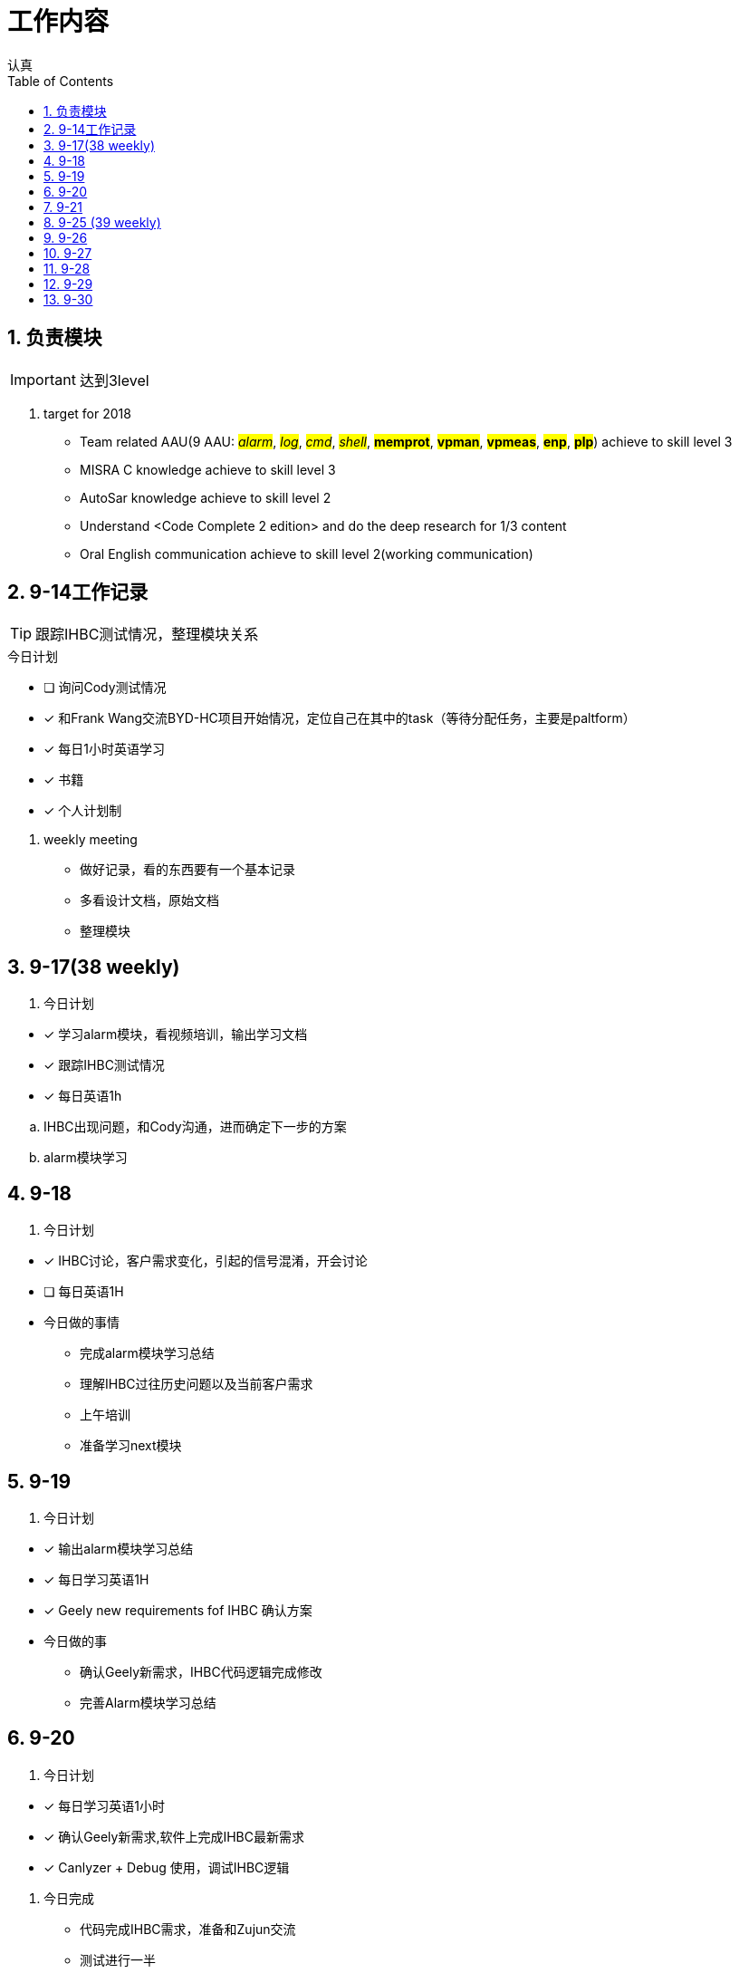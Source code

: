 = 工作内容
认真
:toc:
:toclevels: 4
:toc-position: left
:source-highlighter: pygments
:icons: font
:sectnums:

== 负责模块

IMPORTANT: 达到3level

. target for 2018

* Team related AAU(9 AAU:  #__alarm__#, #__log__#, #__cmd__#, #__shell__#, #**memprot**#, #**vpman**#, #**vpmeas**#, #**enp**#, #**plp**#) achieve to skill level 3
* MISRA C knowledge achieve to skill level 3
* AutoSar knowledge achieve to skill level 2
* Understand <Code Complete 2 edition> and do the deep research for 1/3 content
* Oral English communication achieve to skill level 2(working communication)

== 9-14工作记录

TIP: 跟踪IHBC测试情况，整理模块关系

.今日计划
****
- [ ] 询问Cody测试情况
- [*] 和Frank Wang交流BYD-HC项目开始情况，定位自己在其中的task（等待分配任务，主要是paltform）
- [*] 每日1小时英语学习
- [*] 书籍
- [*] 个人计划制
****
. weekly meeting
* 做好记录，看的东西要有一个基本记录
* 多看设计文档，原始文档
* 整理模块

== 9-17(38 weekly)
. 今日计划
****
- [*] 学习alarm模块，看视频培训，输出学习文档
- [*] 跟踪IHBC测试情况
- [*] 每日英语1h

****

.. IHBC出现问题，和Cody沟通，进而确定下一步的方案
.. alarm模块学习

== 9-18
. 今日计划
****
- [*] IHBC讨论，客户需求变化，引起的信号混淆，开会讨论
- [ ] 每日英语1H

****

* 今日做的事情
** 完成alarm模块学习总结
** 理解IHBC过往历史问题以及当前客户需求
** 上午培训
** 准备学习next模块

== 9-19
. 今日计划
****
- [*] 输出alarm模块学习总结
- [*] 每日学习英语1H
- [*] Geely new requirements fof IHBC 确认方案
****
* 今日做的事
** 确认Geely新需求，IHBC代码逻辑完成修改
** 完善Alarm模块学习总结

== 9-20
. 今日计划
****
- [*] 每日学习英语1小时
- [*] 确认Geely新需求,软件上完成IHBC最新需求
- [*] Canlyzer + Debug 使用，调试IHBC逻辑
****
. 今日完成
** 代码完成IHBC需求，准备和Zujun交流
** 测试进行一半

== 9-21
. 今日计划
****
- [*] 每日英语1小时
- [*] 学会用CANlyzer去调试所需的信号
- [*] 交付IHBC版本
****
== 9-25 (39 weekly)
. 今日计划
****
- [ ] 每日英语1H
- [*] 学习LOG模块
- [*] 跟踪IHBC测试情况并收尾IHBC需求
****

== 9-26
. 今日计划
****
- [*] 每日学习1H
- [*] IHBC模块测试情况沟通
- [*] LOG 模块学习
****
== 9-27
. 今日计划
****
- [*] 每日英语1H
- [*] LOG模块完成总结
- [*] 测试人员咨询IHBC逻辑，解释讲明白
****
== 9-28
. 今日计划
****
- [ ] 每日英语1H
- [*] 学习cmd模块
- [*] 研究sx11串口下调试
****

== 9-29
. 今日计划
****
- [*] 每日英语1H
- [*] cmd模块学习总结开始
- [*] sx11串口下调试总结
****

== 9-30
. 今日计划
****
- [ ] 每日英语1H
- [*] cmd模块进一步完善学习总结并在新模块开发串口调试command
- [*] shell模块学习中
****
